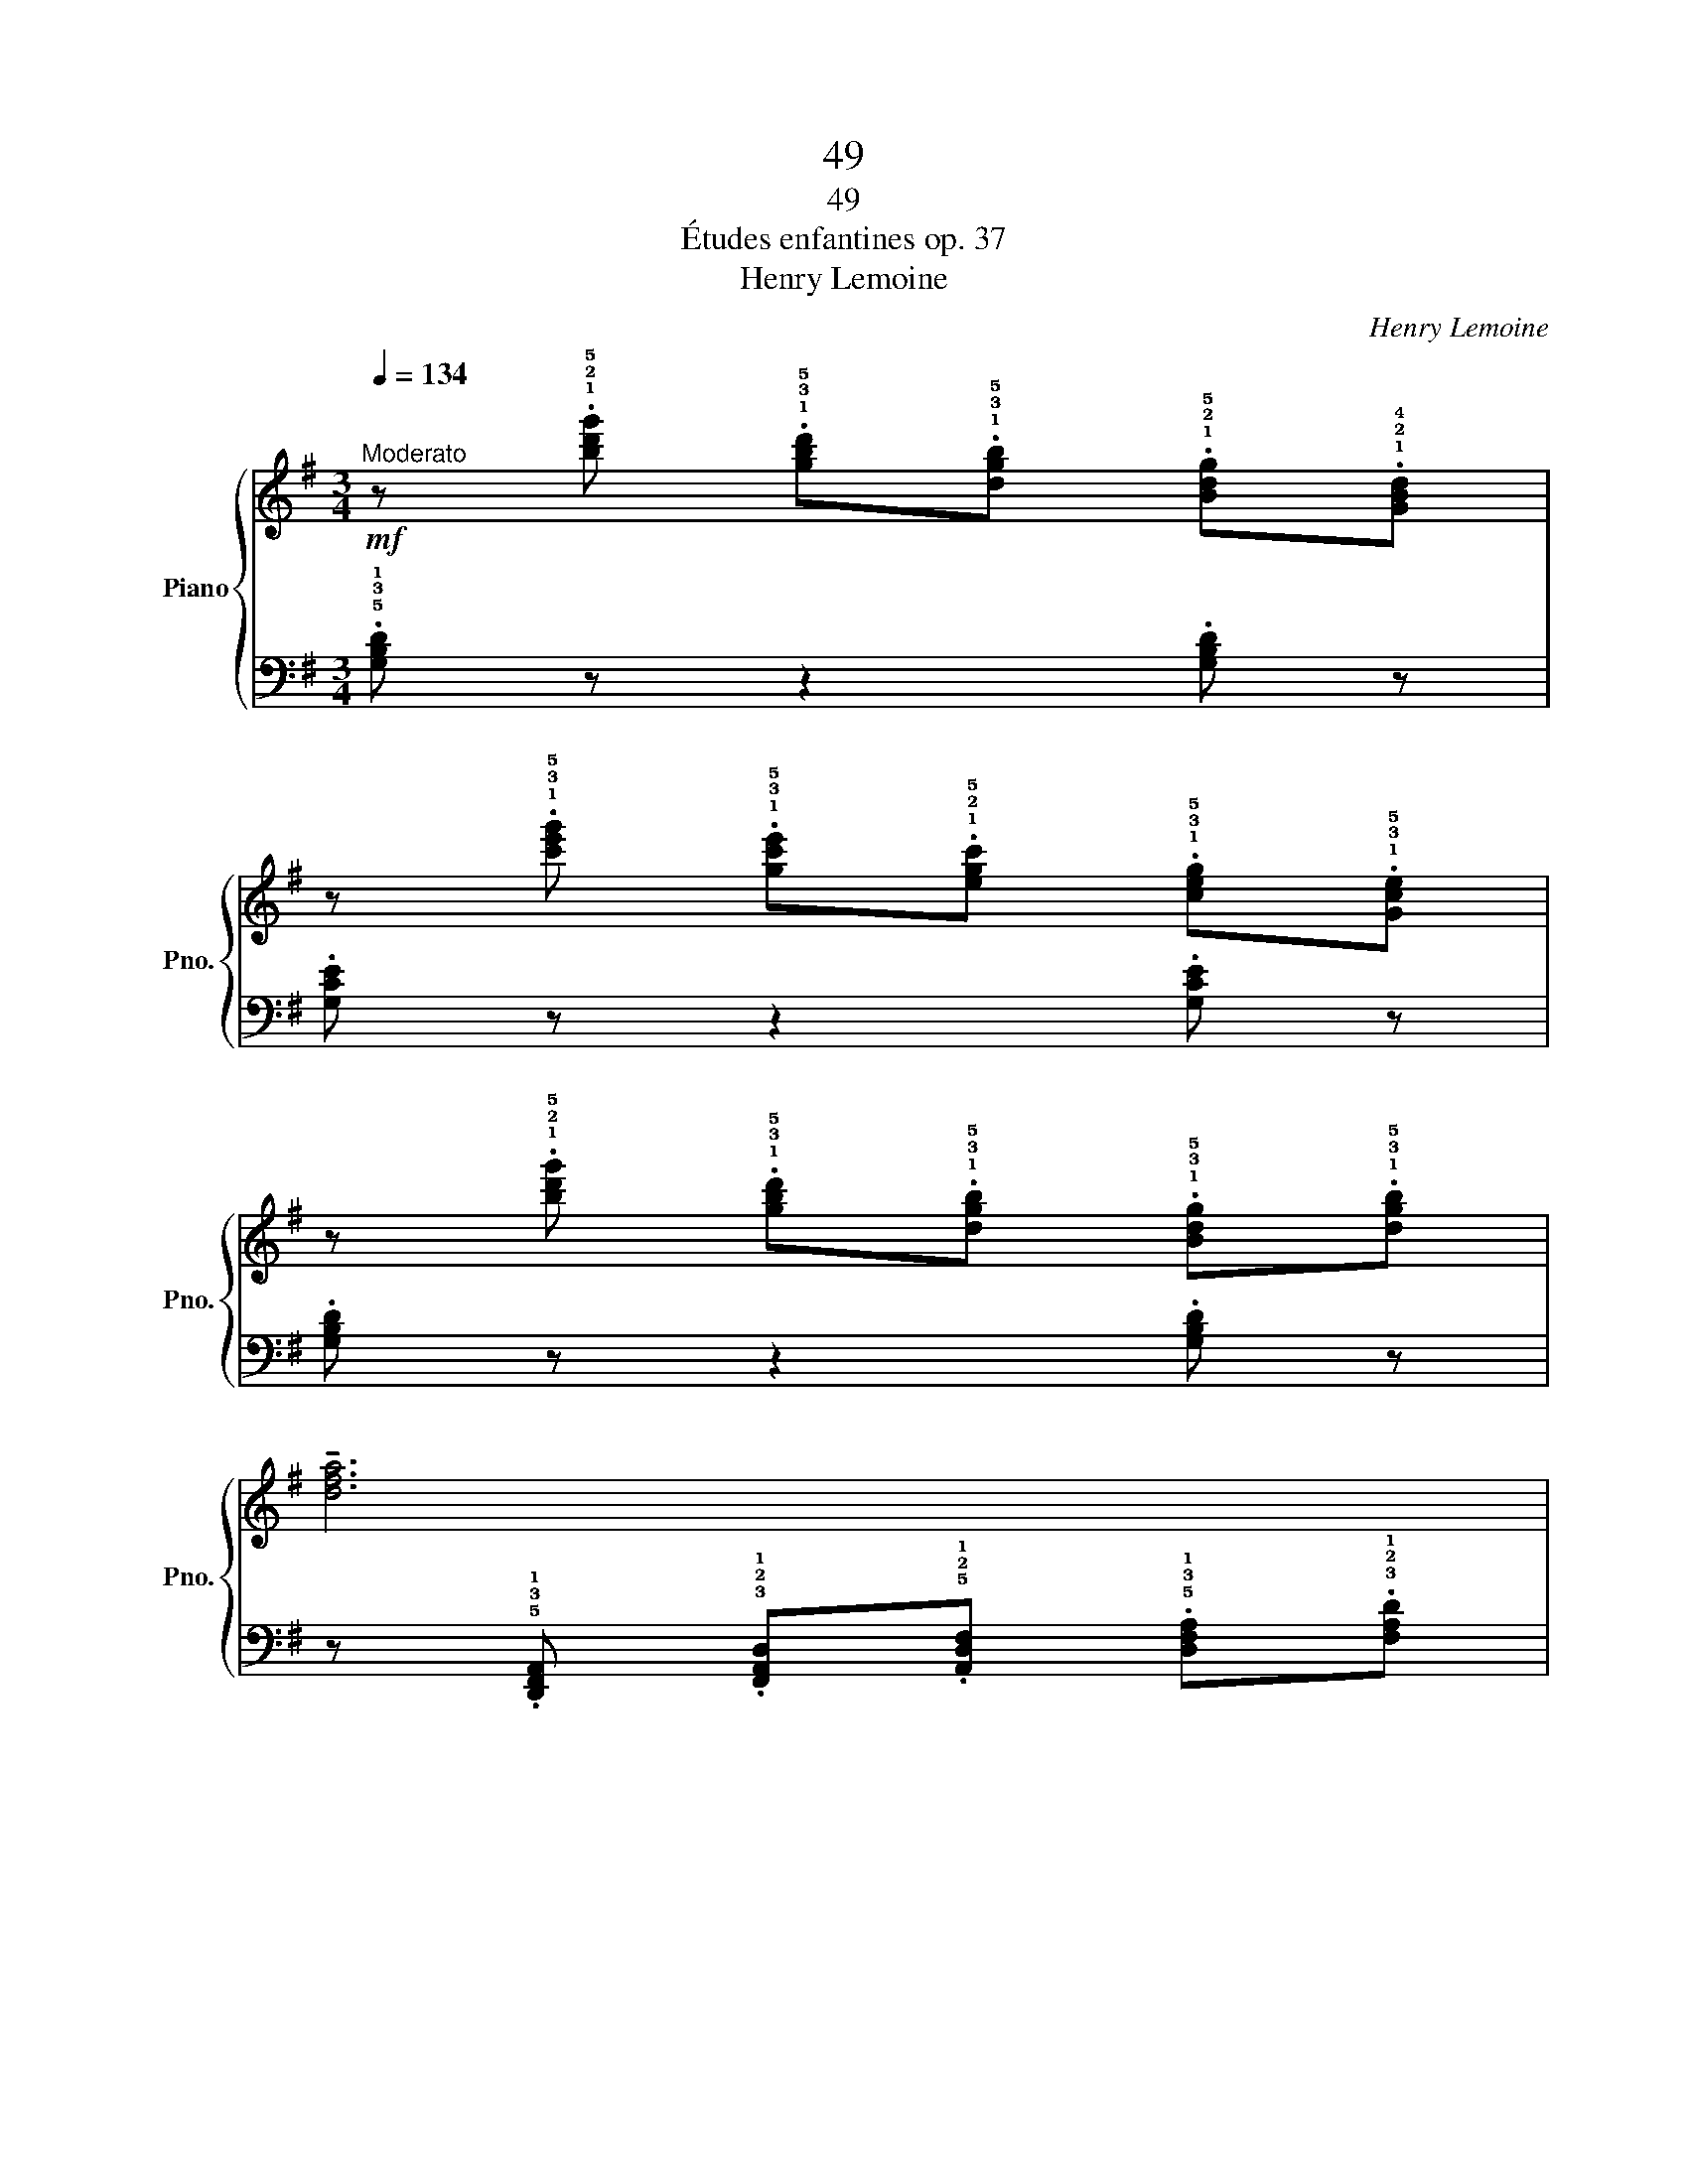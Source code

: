 X:1
T:49
T:49
T:Études enfantines op. 37
T:Henry Lemoine
C:Henry Lemoine
%%score { 1 | 2 }
L:1/8
Q:1/4=134
M:3/4
K:G
V:1 treble nm="Piano" snm="Pno."
V:2 bass 
V:1
"^Moderato"!mf! z .!1!!2!!5![bd'g'] .!1!!3!!5![gbd'].!1!!3!!5![dgb] .!1!!2!!5![Bdg].!1!!2!!4![GBd] | %1
 z .!1!!3!!5![c'e'g'] .!1!!3!!5![gc'e'].!1!!2!!5![egc'] .!1!!3!!5![ceg].!1!!3!!5![Gce] | %2
 z .!1!!2!!5![bd'g'] .!1!!3!!5![gbd'].!1!!3!!5![dgb] .!1!!3!!5![Bdg].!1!!3!!5![dgb] | %3
 !tenuto![dfa]6 | %4
!mf! z .!1!!2!!5![bd'g'] .!1!!3!!5![gbd'].!1!!3!!5![dgb] .!1!!2!!5![Bdg].!1!!2!!4![GBd] | %5
 z .!1!!3!!5![c'e'g'] .!1!!3!!5![gc'e'].!1!!2!!5![egc'] .!1!!3!!5![ceg].!1!!3!!5![Gce] | %6
 z .!1!!2!!5![Bdg] .!1!!3!!5![dgb].!1!!2!!5![Bdg] .!1!!2!!5![cda].!1!!2!!4![Adf] | %7
 .!1!!2!!5![Bdg] z !^![B,DG]2 z2 :|!f! !tenuto!!1!!2!!4![Beg]6 | !tenuto![cea]6 | !tenuto![Beg]6 | %11
 z!8va(! .!2!!3!!5![^d'f'b'] .!1!!2!!3![bd'f'].!1!!2!!4![fbd']!8va)! .!2!!3!!5![^dfb].!1!!2!!3![Bdf] | %12
!f! !tenuto!!1!!2!!4![Beg]6 | !tenuto![c=fa]6 | %14
 [Beg]2 z .!1!!2!!4![B,EG] .!1!!3!!5![Beg].!1!!2!!4![B^df] | .!1!!3![Be] z!ff! .[gbe'] z z2 | %16
!mf! z .!1!!2!!5![bd'g'] .!1!!3!!5![gbd'].!1!!3!!5![dgb] .!1!!2!!5![Bdg].!1!!2!!4![GBd] | %17
 z .!1!!3!!5![c'e'g'] .!1!!3!!5![gc'e'].!1!!2!!5![egc'] .!1!!3!!5![ceg].!1!!3!!5![Gce] | %18
 z .!1!!2!!5![bd'g'] .!1!!3!!5![gbd'].!1!!3!!5![dgb] .!1!!3!!5![Bdg].!1!!3!!5![dgb] | %19
 !tenuto![dfa]6 | %20
!mf! z .!1!!2!!5![bd'g'] .!1!!3!!5![gbd'].!1!!3!!5![dgb] .!1!!2!!5![Bdg].!1!!2!!4![GBd] | %21
 z .!1!!3!!5![c'e'g'] .!1!!3!!5![gc'e'].!1!!2!!5![egc'] .!1!!3!!5![ceg].!1!!3!!5![Gce] | %22
!ff! z .!1!!2!!5![Bdg] .!1!!3!!5![dgb].!1!!2!!5![Bdg] .!1!!2!!5![cda].!1!!2!!4![Adf] | %23
 .!1!!2!!5![Bdg] z !^![B,DG]2 z2 |] %24
V:2
 .!5!!3!!1![G,B,D] z z2 .[G,B,D] z | .[G,CE] z z2 .[G,CE] z | .[G,B,D] z z2 .[G,B,D] z | %3
 z .!5!!3!!1![D,,F,,A,,] .!3!!2!!1![F,,A,,D,].!5!!2!!1![A,,D,F,] .!5!!3!!1![D,F,A,].!3!!2!!1![F,A,D] | %4
 .!4!!2!!1![G,B,D] z z2 .[G,B,D] z | .[C,E,G,] z z2 .[C,E,G,] z | .[D,G,B,] z z2 .[D,A,C] z | %7
 .[G,B,] z !^![G,,D,]2 z2 :| %8
 z .!5!!3!!1![E,,G,,B,,] .!5!!3!!1![G,,B,,E,].!5!!2!!1![B,,E,G,] .!5!!3!!1![E,G,B,].!5!!3!!1![G,B,E] | %9
 z .!5!!2!!1![E,,A,,C,] .!5!!3!!1![A,,C,E,].!5!!3!!1![C,E,A,] .!5!!2!!1![E,A,C].!4!!2!!1![A,CE] | %10
 z .!5!!3!!1![E,,G,,B,,] .!5!!3!!1![G,,B,,E,].!5!!2!!1![B,,E,G,] .!5!!3!!1![E,G,B,].!5!!3!!1![G,B,E] | %11
[K:treble] [B,^DF]4 z2 | %12
[K:bass] z .!5!!3!!1![E,,G,,B,,] .!5!!3!!1![G,,B,,E,].!5!!2!!1![B,,E,G,] .!5!!3!!1![E,G,B,].!5!!3!!1![G,B,E] | %13
 z .!5!!3!!1![A,,C,=F,] .!5!!2!!1![C,F,A,].!5!!3!!1![F,A,C][K:treble] .!5!!3!!1![A,C=F].!5!!2!!1![CFA] | %14
 z!ff! .!5!!2!!1![B,EG][K:bass] !^!!5!!3!!1![B,,E,G,]3 .[B,,^F,A,] | %15
 .!3!!1![E,G,] z .!4!!2!!1![E,G,B,] z z2 | %16
!ped! .G,, !^!!1!!2!!4![G,B,D]2 !^![G,B,D]2 .[G,B,D]!ped-up! | %17
!ped! .G,, !^!!5!!2!!1![G,CE]2 !^![G,CE]2 .[G,CE]!ped-up! | %18
!ped! .G,, !^!!1!!2!!4![G,B,D]2 !^![G,B,D]2 .[G,B,D]!ped-up! | %19
 z .!5!!3!!1![D,,F,,A,,] .!3!!2!!1![F,,A,,D,].!5!!2!!1![A,,D,F,] .!5!!3!!1![D,F,A,].!3!!2!!1![F,A,D] | %20
!ped! .G,, !^!!1!!2!!4![G,B,D]2 !^![G,B,D]2 .[G,B,D]!ped-up! | %21
!ped! .C,, !^!!1!!2!!4![C,E,G,]2 !^![C,E,G,]2 .[C,E,G,]!ped-up! | %22
!ped! .D,, !^![D,G,B,]2 .[D,G,B,]!ped-up! .[D,A,C].[D,A,C] | .[G,B,] z !^![G,,D,]2 z2 |] %24

